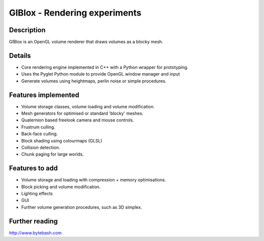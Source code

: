 GlBlox - Rendering experiments
==============================

.. image:: glblox.png

Description
-----------

GlBlox is an OpenGL volume renderer that draws volumes as a blocky mesh.


Details
-------

* Core rendering engine implemented in C++ with a Python wrapper for prototyping.
* Uses the Pyglet Python module to provide OpenGL window manager and input
* Generate volumes using heightmaps, perlin noise or simple procedures.

Features implemented
--------------------

* Volume storage classes, volume loading and volume modification.
* Mesh generators for optimised or standard 'blocky' meshes.
* Quaternion based freelook camera and mouse controls.
* Frustrum culling.
* Back-face culling.
* Block shading using colourmaps (GLSL)
* Collision detection.
* Chunk paging for large worlds.

Features to add
---------------

* Volume storage and loading with compression + memory optimisations.
* Block picking and volume modification.
* Lighting effects
* GUI
* Further volume generation procedures, such as 3D simplex.

Further reading
--------------------

http://www.bytebash.com